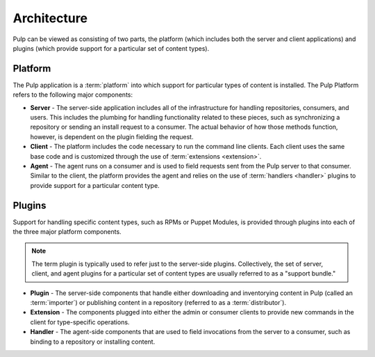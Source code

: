 Architecture
============

Pulp can be viewed as consisting of two parts, the platform (which includes both
the server and client applications) and plugins (which provide support for a
particular set of content types).

Platform
--------

The Pulp application is a :term:`platform` into which support for particular
types of content is installed. The Pulp Platform refers to the following major
components:

* **Server** - The server-side application includes all of the infrastructure for
  handling repositories, consumers, and users. This includes the plumbing for
  handling functionality related to these pieces, such as synchronizing a
  repository or sending an install request to a consumer. The actual behavior
  of how those methods function, however, is dependent on the plugin fielding
  the request.

* **Client** - The platform includes the code necessary to run the command line
  clients. Each client uses the same base code and is customized through the
  use of :term:`extensions <extension>`.

* **Agent** - The agent runs on a consumer and is used to field requests sent
  from the Pulp server to that consumer. Similar to the client, the platform
  provides the agent and relies on the use of :term:`handlers <handler>` plugins
  to provide support for a particular content type.

Plugins
-------

Support for handling specific content types, such as RPMs or Puppet Modules,
is provided through plugins into each of the three major platform components.

.. note::
  The term plugin is typically used to refer just to the server-side plugins.
  Collectively, the set of server, client, and agent plugins for a particular
  set of content types are usually referred to as a "support bundle."

* **Plugin** - The server-side components that handle either downloading and
  inventorying content in Pulp (called an :term:`importer`) or publishing
  content in a repository (referred to as a :term:`distributor`).

* **Extension** - The components plugged into either the admin or consumer
  clients to provide new commands in the client for type-specific operations.

* **Handler** - The agent-side components that are used to field invocations
  from the server to a consumer, such as binding to a repository or installing
  content.


